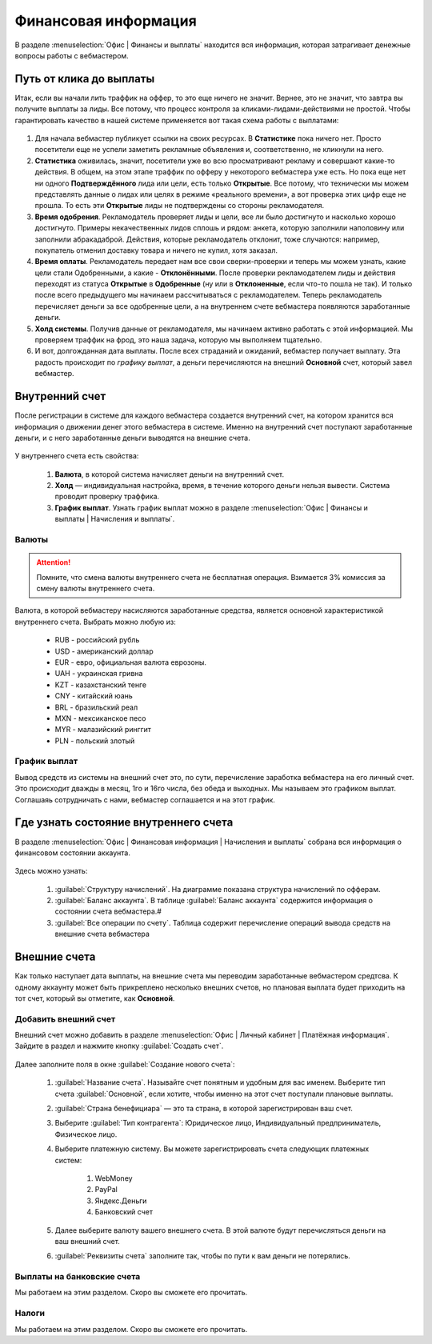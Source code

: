 =====================
Финансовая информация
=====================

В разделе :menuselection:`Офис | Финансы и выплаты` находится вся информация, которая затрагивает денежные вопросы работы с вебмастером. 

************************
Путь от клика до выплаты
************************

Итак, если вы начали лить траффик на оффер, то это еще ничего не значит. Вернее, это не значит, что завтра вы получите выплаты за лиды. Все потому, что процесс контроля за кликами-лидами-действиями не простой. Чтобы гарантировать качество в нашей системе применяется вот такая схема работы с выплатами: 

.. figure:: ../../img/account/money_lifecycle.PNG
       :scale: 100 %
       :align: center
       :alt: внутренний счет

#. Для начала вебмастер публикует ссылки на своих ресурсах. В **Cтатистике** пока ничего нет. Просто посетители еще не успели заметить рекламные объявления и, соответственно, не кликнули на него.
#. **Статистика** оживилась, значит, посетители уже во всю просматривают рекламу и совершают какие-то действия. В общем, на этом этапе траффик по офферу у некоторого вебмастера уже есть. Но пока еще нет ни одного **Подтверждённого** лида или цели, есть только **Открытые**. Все потому, что технически мы можем представлять данные о лидах или целях в режиме «реального времени», а вот проверка этих цифр еще не прошла. То есть эти **Открытые** лиды не подтверждены со стороны рекламодателя.
#. **Время одобрения**. Рекламодатель проверяет лиды и цели, все ли было достигнуто и насколько хорошо достигнуто. Примеры некачественных лидов сплошь и рядом: анкета, которую заполнили наполовину или заполнили абракадаброй. Действия, которые рекламодатель отклонит, тоже случаются: например, покупатель отменил доставку товара и ничего не купил, хотя заказал. 
#. **Время оплаты**. Рекламодатель передает нам все свои сверки-проверки и теперь мы можем узнать, какие цели стали Одобренными, а какие - **Отклонёнными**. После проверки рекламодателем лиды и действия переходят из статуса **Oткрытые** в **Oдобренные** (ну или в **Oтклоненные**, если что-то пошла не так). И только после всего предыдущего мы начинаем рассчитываться с рекламодателем. Теперь рекламодатель перечисляет деньги за все одобренные цели, а на внутреннем счете вебмастера появляются заработанные деньги.
#. **Холд системы**. Получив данные от рекламодателя, мы начинаем активно работать с этой информацией. Мы проверяем траффик на фрод, это наша задача, которую мы выполняем тщательно.
#. И вот, долгожданная дата выплаты. После всех страданий и ожиданий, вебмастер получает выплату. Эта радость происходит по *графику выплат*, а деньги перечисляются на внешний **Основной** счет, который завел вебмастер.

****************
Внутренний счет
****************

После регистрации в системе для каждого вебмастера создается внутренний счет, на котором хранится вся информация о движении денег этого вебмастера в системе. Именно на внутренний счет поступают заработанные деньги, и с него заработанные деньги выводятся на внешние счета.

.. figure:: ../../img/account/internal_acc.png
       :scale: 100 %
       :align: center
       :alt: внутренний счет

У внутреннего счета есть свойства:

    #. **Валюта**, в которой система начисляет деньги на внутренний счет.
    #. **Холд** — индивидуальная настройка, время, в течение которого деньги нельзя вывести. Система проводит проверку траффика.
    #. **График выплат**. Узнать график выплат можно в разделе :menuselection:`Офис | Финансы и выплаты | Начисления и выплаты`.

Валюты
======

.. attention:: Помните, что смена валюты внутреннего счета не бесплатная операция. Взимается 3% комиссия за смену валюты внутреннего счета.

Валюта, в которой вебмастеру насисляются заработанные средства, является основной характеристикой внутреннего счета. Выбрать можно любую из:

    * RUB - российский рубль
    * USD - американский доллар
    * EUR - евро, официальная валюта еврозоны.
    * UAH  - украинская гривна
    * KZT - казахстанский тенге
    * CNY - китайский юань
    * BRL - бразильский реал
    * MXN - мексиканское песо
    * MYR - малазийский ринггит
    * PLN - польский злотый

График выплат
=============

Вывод средств из системы на внешний счет это, по сути, перечисление заработка вебмастера на его личный счет. Это происходит дважды в месяц, 1го и 16го числа, без обеда и выходных. Мы называем это графиком выплат. Соглашаяь сотрудничать с нами, вебмастер соглашается и на этот график.

******************************************
Где узнать состояние внутреннего счета 
******************************************

В разделе :menuselection:`Офис | Финансовая информация | Начисления и выплаты` собрана вся информация о финансовом состоянии аккаунта.

.. figure:: ../../img/account/account_balance.png
       :scale: 100 %
       :align: center
       :alt:  личный счет начисления и выплаты
       
Здесь можно узнать:

       #. :guilabel:`Структуру начислений`. На диаграмме показана структура начислений по офферам.
       #. :guilabel:`Баланс аккаунта`. В таблице :guilabel:`Баланс аккаунта` содержится информация о состоянии счета вебмастера.#
       #. :guilabel:`Все операции по счету`. Таблица содержит перечисление операций вывода средств на внешние счета вебмастера

*************
Внешние счета
*************

Как только наступает дата выплаты, на внешние счета мы переводим заработанные вебмастером средтсва. К одному аккаунту может быть прикреплено несколько внешних счетов, но плановая выплата будет приходить на тот счет, который вы отметите, как **Основной**. 

Добавить внешний счет
=====================

Внешний счет можно добавить в разделе :menuselection:`Офис | Личный кабинет | Платёжная информация`. Зайдите в раздел и нажмите кнопку :guilabel:`Создать счет`.

.. figure:: ../../img/account/acc_create_money.png
       :scale: 100 %
       :align: center
       :alt: Создать счет

Далее заполните поля в окне :guilabel:`Создание нового счета`:

    #. :guilabel:`Название счета`. Называйте счет понятным и удобным для вас именем. Выберите тип счета :guilabel:`Основной`, если хотите, чтобы именно на этот счет поступали плановые выплаты.
    #. :guilabel:`Cтрана бенефициара` — это та страна, в которой зарегистрирован ваш счет.
    #. Выберите :guilabel:`Тип контрагента`: Юридическое лицо, Индивидуальный предприниматель, Физическое лицо.
    #. Выберите платежную систему. Вы можете зарегистрировать счета следующих платежных систем:
            
        #. WebMoney
        #. PayPal
        #. Яндекс.Деньги
        #. Банковский счет

    #. Далее выберите валюту вашего внешнего счета. В этой валюте будут перечисляться деньги на ваш внешний счет.
    #. :guilabel:`Реквизиты счета` заполните так, чтобы по пути к вам деньги не потерялись.

Выплаты на банковские счета
===========================

Мы работаем на этим разделом. Скоро вы сможете его прочитать.

Налоги
======

Мы работаем на этим разделом. Скоро вы сможете его прочитать.
